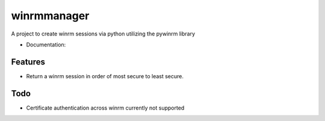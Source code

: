 ============
winrmmanager
============

A project to create winrm sessions via python utilizing the pywinrm library


* Documentation:

Features
--------

* Return a winrm session in order of most secure to least secure.

Todo
----

* Certificate authentication across winrm currently not supported
